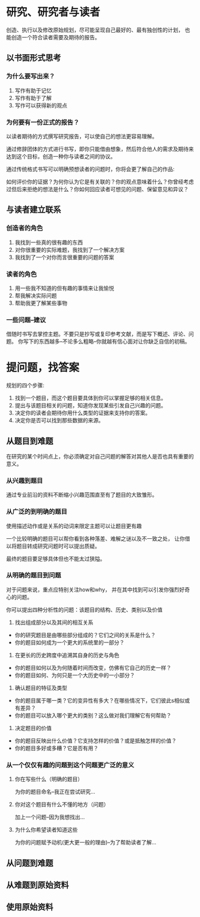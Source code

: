* 研究、研究者与读者
创造、执行以及修改原始规划，尽可能呈现自己最好的、最有独创性的计划，
也能创造一个符合读者需要及期待的报告。
** 以书面形式思考
*** 为什么要写出来？
1. 写作有助于记忆
2. 写作有助于了解
3. 写作可以获得新的观点

*** 为何要有一份正式的报告？
以读者期待的方式撰写研究报告，可以使自己的想法更容易理解。

通过修辞团体的方式进行书写，即你只能借由想象，然后符合他人的需求及期待来达到这个目标，创造一种你与读者之间的协议。

通过传统格式书写可以明确预想读者的问题时，你将会更了解自己的作品:

如何评价你的证据？为何你认为它是有关联的？你的观点意味着什么？你曾经考虑过但后来拒绝的想法是什么？你如何回应读者可想见的问题、保留意见和异议？

** 与读者建立联系
*** 创造者的角色
1. 我找到一些真的很有趣的东西
2. 对你很重要的实际难题，我找到了一个解决方案
3. 我找到了一个对你而言很重要的问题的答案

*** 读者的角色
1. 用一些我不知道的但有趣的事情来让我愉悦
2. 帮我解决实际问题
3. 帮助我更了解某些事物

*** 一些问题--建议
借随时书写去掌控主题。不要只是抄写或复印参考文献，而是写下概述、评论、问题。
你写下的东西越多--不论多么粗略--你就越有信心面对让你缺乏自信的初稿。

* 提问题，找答案
规划的四个步骤:

1. 找到一个题目，而这个题目要具体到你可以掌握足够的相关信息。
2. 提出与该题目相关的问题，知道你发现某些引发自己兴趣的问题。
3. 决定你的读者会期待你用什么类型的证据来支持你的答案。
4. 决定你是否可以找到那些数据的来源。

** 从题目到难题
在研究的某个时间点上，你必须确定对自己问题的解答对其他人是否也具有重要的意义。

*** 从兴趣到题目
通过专业前沿的资料不断缩小兴趣范围直至有了题目的大致雏形。

*** 从广泛的到明确的题目
使用描述动作或是关系的动词来限定主题可以让题目更有趣

一个比较明确的题目可以帮你看到各种落差、难解之谜以及不一致之处，
让你借以将题目转成研究问题时可以提出质疑。

最终的题目要足够具体但也不能太过狭隘。

*** 从明确的题目到问题
对于问题来说，重点应特别关注how和why，
并在其中找到可以引发你强烈好奇心的问题。

你可以提出四种分析性的问题：该题目的结构、历史、类别以及价值

1. 找出组成部分以及其间的相互关系
+ 你的研究题目是由哪些部分组成的？它们之间的关系是什么？
+ 你的题目如何成为一个更大的系统里的一部分？

2. 在更长的历史跨度中追溯其自身的历史与角色
+ 你的题目如何以及为何随着时间而改变，仿佛有它自己的历史一样？
+ 你的题目如何、为何只是一个大历史中的一小部分？

3. 确认题目的特征及类型
+ 你的题目属于哪一类？它的变异性有多大？在哪些情况下，它们彼此s相似或有差异？
+ 你的题目可以放入哪个更大的类别？这么做对我们理解它有何帮助？

4. 决定题目的价值
+ 你的题目反映出什么价值？它支持怎样的价值？或是抵触怎样的价值？
+ 你的题目多好或多糟？它是否有用？

*** 从一个仅仅有趣的问题到这个问题更广泛的意义
**** 你在写些什么（明确的题目）
为你的题目命名--我正在尝试研究...

**** 你对这个题目有什么不懂的地方（问题）
加上一个问题--因为我想找出...

**** 为什么你希望读者知道这些
为你的问题赋予动机(更大更一般的理由)--为了帮助读者了解...

** 从问题到难题

** 从难题到原始资料

** 使用原始资料
